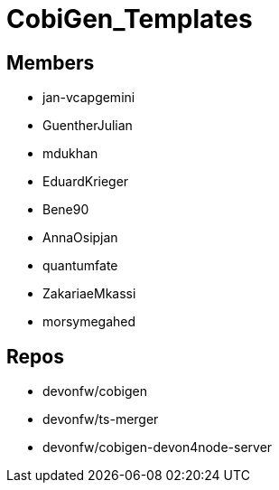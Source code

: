 = CobiGen_Templates

== Members
* jan-vcapgemini
* GuentherJulian
* mdukhan
* EduardKrieger
* Bene90
* AnnaOsipjan 
* quantumfate
* ZakariaeMkassi
* morsymegahed

== Repos
* devonfw/cobigen
* devonfw/ts-merger
* devonfw/cobigen-devon4node-server
